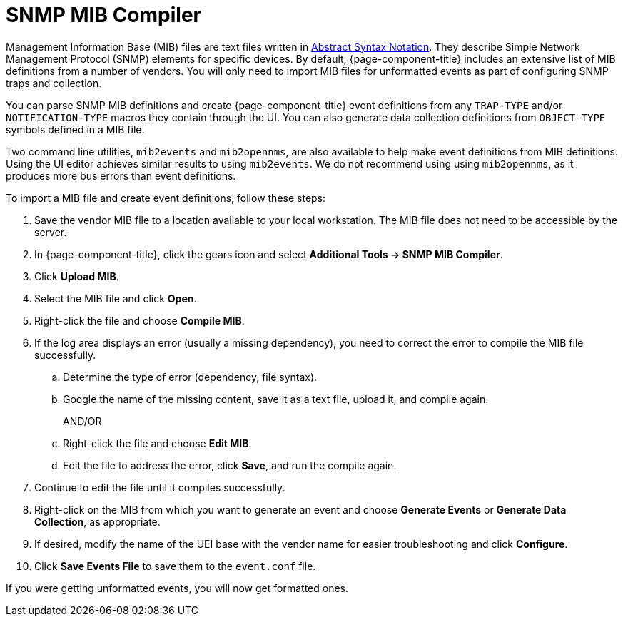 
= SNMP MIB Compiler

Management Information Base (MIB) files are text files written in xref:https://en.wikipedia.org/wiki/ASN.1[Abstract Syntax Notation].
They describe Simple Network Management Protocol (SNMP) elements for specific devices.
By default, {page-component-title} includes an extensive list of MIB definitions from a number of vendors.
You will only need to import MIB files for unformatted events as part of configuring SNMP traps and collection.

You can parse SNMP MIB definitions and create {page-component-title} event definitions from any `TRAP-TYPE` and/or `NOTIFICATION-TYPE` macros they contain through the UI.
You can also generate data collection definitions from `OBJECT-TYPE` symbols defined in a MIB file.

Two command line utilities, `mib2events` and `mib2opennms`, are also available to help make event definitions from MIB definitions.
Using the UI editor achieves similar results to using `mib2events`.
We do not recommend using using `mib2opennms`, as it produces more bus errors than event definitions.

[[mib-import]]

To import a MIB file and create event definitions, follow these steps:

. Save the vendor MIB file to a location available to your local workstation.
The MIB file does not need to be accessible by the server.
. In {page-component-title}, click the gears icon and select *Additional Tools -> SNMP MIB Compiler*.
. Click *Upload MIB*.
. Select the MIB file and click *Open*.
. Right-click the file and choose *Compile MIB*.
. If the log area displays an error (usually a missing dependency), you need to correct the error to compile the MIB file successfully.
.. Determine the type of error (dependency, file syntax).
.. Google the name of the missing content, save it as a text file, upload it, and compile again.
+
AND/OR
+
.. Right-click the file and choose *Edit MIB*.
.. Edit the file to address the error, click *Save*, and run the compile again.
. Continue to edit the file until it compiles successfully.
. Right-click on the MIB from which you want to generate an event and choose *Generate Events* or *Generate Data Collection*, as appropriate.
. If desired, modify the name of the UEI base with the vendor name for easier troubleshooting and click *Configure*.
. Click *Save Events File* to save them to the `event.conf` file.

If you were getting unformatted events, you will now get formatted ones.
